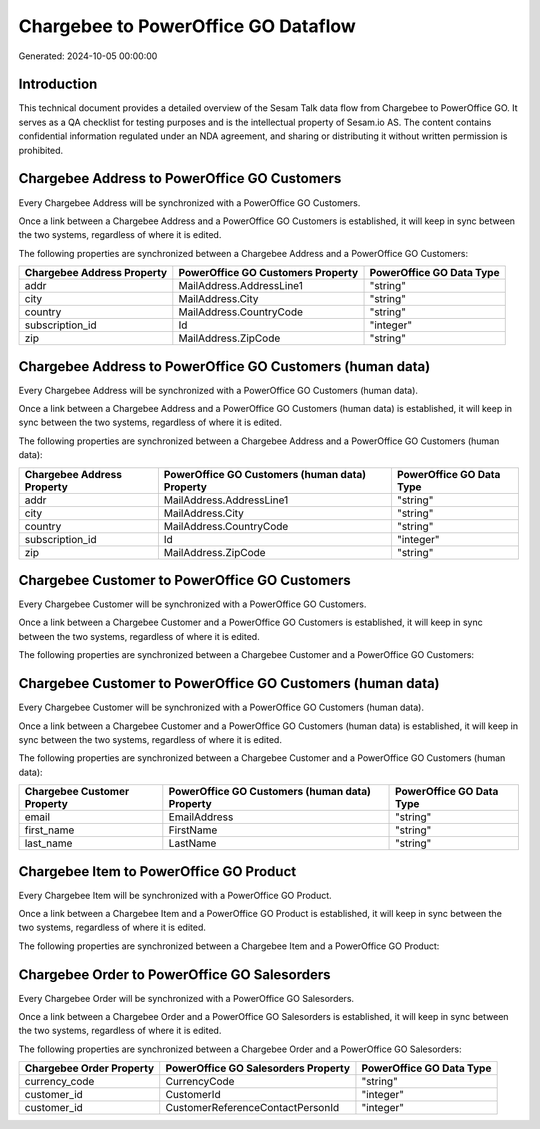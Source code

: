 ====================================
Chargebee to PowerOffice GO Dataflow
====================================

Generated: 2024-10-05 00:00:00

Introduction
------------

This technical document provides a detailed overview of the Sesam Talk data flow from Chargebee to PowerOffice GO. It serves as a QA checklist for testing purposes and is the intellectual property of Sesam.io AS. The content contains confidential information regulated under an NDA agreement, and sharing or distributing it without written permission is prohibited.

Chargebee Address to PowerOffice GO Customers
---------------------------------------------
Every Chargebee Address will be synchronized with a PowerOffice GO Customers.

Once a link between a Chargebee Address and a PowerOffice GO Customers is established, it will keep in sync between the two systems, regardless of where it is edited.

The following properties are synchronized between a Chargebee Address and a PowerOffice GO Customers:

.. list-table::
   :header-rows: 1

   * - Chargebee Address Property
     - PowerOffice GO Customers Property
     - PowerOffice GO Data Type
   * - addr
     - MailAddress.AddressLine1
     - "string"
   * - city
     - MailAddress.City
     - "string"
   * - country
     - MailAddress.CountryCode
     - "string"
   * - subscription_id
     - Id
     - "integer"
   * - zip
     - MailAddress.ZipCode
     - "string"


Chargebee Address to PowerOffice GO Customers (human data)
----------------------------------------------------------
Every Chargebee Address will be synchronized with a PowerOffice GO Customers (human data).

Once a link between a Chargebee Address and a PowerOffice GO Customers (human data) is established, it will keep in sync between the two systems, regardless of where it is edited.

The following properties are synchronized between a Chargebee Address and a PowerOffice GO Customers (human data):

.. list-table::
   :header-rows: 1

   * - Chargebee Address Property
     - PowerOffice GO Customers (human data) Property
     - PowerOffice GO Data Type
   * - addr
     - MailAddress.AddressLine1
     - "string"
   * - city
     - MailAddress.City
     - "string"
   * - country
     - MailAddress.CountryCode
     - "string"
   * - subscription_id
     - Id
     - "integer"
   * - zip
     - MailAddress.ZipCode
     - "string"


Chargebee Customer to PowerOffice GO Customers
----------------------------------------------
Every Chargebee Customer will be synchronized with a PowerOffice GO Customers.

Once a link between a Chargebee Customer and a PowerOffice GO Customers is established, it will keep in sync between the two systems, regardless of where it is edited.

The following properties are synchronized between a Chargebee Customer and a PowerOffice GO Customers:

.. list-table::
   :header-rows: 1

   * - Chargebee Customer Property
     - PowerOffice GO Customers Property
     - PowerOffice GO Data Type


Chargebee Customer to PowerOffice GO Customers (human data)
-----------------------------------------------------------
Every Chargebee Customer will be synchronized with a PowerOffice GO Customers (human data).

Once a link between a Chargebee Customer and a PowerOffice GO Customers (human data) is established, it will keep in sync between the two systems, regardless of where it is edited.

The following properties are synchronized between a Chargebee Customer and a PowerOffice GO Customers (human data):

.. list-table::
   :header-rows: 1

   * - Chargebee Customer Property
     - PowerOffice GO Customers (human data) Property
     - PowerOffice GO Data Type
   * - email
     - EmailAddress
     - "string"
   * - first_name
     - FirstName
     - "string"
   * - last_name
     - LastName
     - "string"


Chargebee Item to PowerOffice GO Product
----------------------------------------
Every Chargebee Item will be synchronized with a PowerOffice GO Product.

Once a link between a Chargebee Item and a PowerOffice GO Product is established, it will keep in sync between the two systems, regardless of where it is edited.

The following properties are synchronized between a Chargebee Item and a PowerOffice GO Product:

.. list-table::
   :header-rows: 1

   * - Chargebee Item Property
     - PowerOffice GO Product Property
     - PowerOffice GO Data Type


Chargebee Order to PowerOffice GO Salesorders
---------------------------------------------
Every Chargebee Order will be synchronized with a PowerOffice GO Salesorders.

Once a link between a Chargebee Order and a PowerOffice GO Salesorders is established, it will keep in sync between the two systems, regardless of where it is edited.

The following properties are synchronized between a Chargebee Order and a PowerOffice GO Salesorders:

.. list-table::
   :header-rows: 1

   * - Chargebee Order Property
     - PowerOffice GO Salesorders Property
     - PowerOffice GO Data Type
   * - currency_code
     - CurrencyCode
     - "string"
   * - customer_id
     - CustomerId
     - "integer"
   * - customer_id
     - CustomerReferenceContactPersonId
     - "integer"

